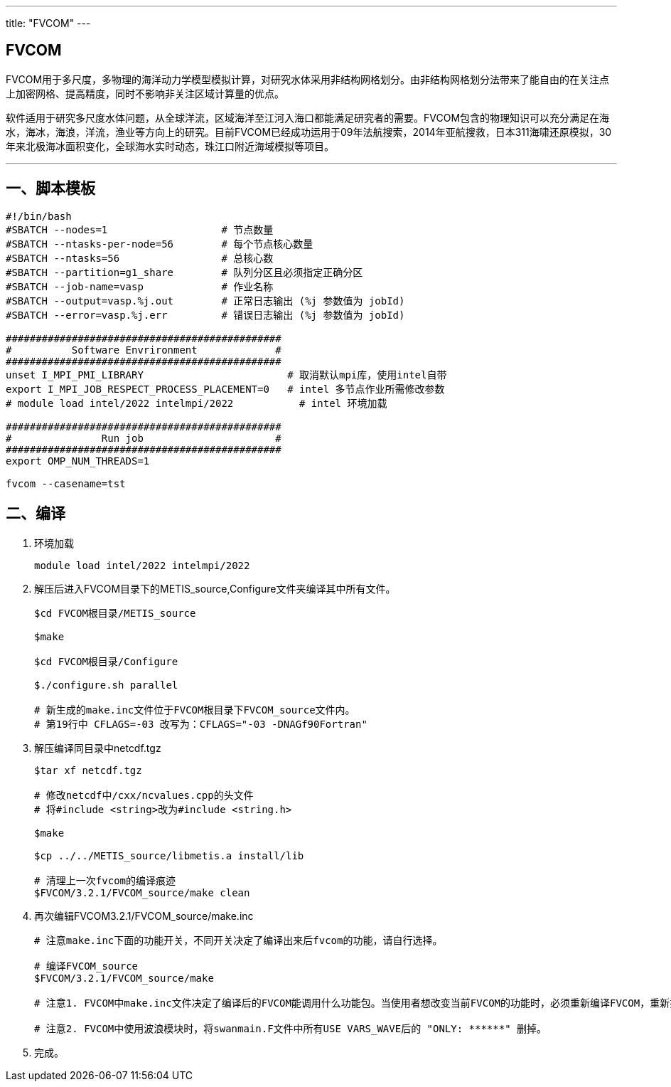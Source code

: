 ---
title: "FVCOM"
---

== FVCOM

FVCOM用于多尺度，多物理的海洋动力学模型模拟计算，对研究水体采用非结构网格划分。由非结构网格划分法带来了能自由的在关注点上加密网格、提高精度，同时不影响非关注区域计算量的优点。

软件适用于研究多尺度水体问题，从全球洋流，区域海洋至江河入海口都能满足研究者的需要。FVCOM包含的物理知识可以充分满足在海水，海冰，海浪，洋流，渔业等方向上的研究。目前FVCOM已经成功运用于09年法航搜索，2014年亚航搜救，日本311海啸还原模拟，30年来北极海冰面积变化，全球海水实时动态，珠江口附近海域模拟等项目。

'''''

== 一、脚本模板

[arabic]
----
#!/bin/bash
#SBATCH --nodes=1                   # 节点数量
#SBATCH --ntasks-per-node=56        # 每个节点核心数量
#SBATCH --ntasks=56                 # 总核心数
#SBATCH --partition=g1_share        # 队列分区且必须指定正确分区
#SBATCH --job-name=vasp             # 作业名称
#SBATCH --output=vasp.%j.out        # 正常日志输出 (%j 参数值为 jobId)
#SBATCH --error=vasp.%j.err         # 错误日志输出 (%j 参数值为 jobId)

##############################################
#          Software Envrironment             #
##############################################
unset I_MPI_PMI_LIBRARY                        # 取消默认mpi库，使用intel自带
export I_MPI_JOB_RESPECT_PROCESS_PLACEMENT=0   # intel 多节点作业所需修改参数
# module load intel/2022 intelmpi/2022           # intel 环境加载

##############################################
#               Run job                      #
##############################################
export OMP_NUM_THREADS=1

fvcom --casename=tst
----

== 二、编译

[arabic]
. 环境加载
+
[source,bash]
----
module load intel/2022 intelmpi/2022
----
. 解压后进入FVCOM目录下的METIS_source,Configure文件夹编译其中所有文件。
+
[source,bash]
----
$cd FVCOM根目录/METIS_source

$make

$cd FVCOM根目录/Configure

$./configure.sh parallel

# 新生成的make.inc文件位于FVCOM根目录下FVCOM_source文件内。
# 第19行中 CFLAGS=-03 改写为：CFLAGS="-03 -DNAGf90Fortran"
----
. 解压编译同目录中netcdf.tgz
+
[source,bash]
----
$tar xf netcdf.tgz

# 修改netcdf中/cxx/ncvalues.cpp的头文件
# 将#include <string>改为#include <string.h>

$make 

$cp ../../METIS_source/libmetis.a install/lib

# 清理上一次fvcom的编译痕迹  
$FVCOM/3.2.1/FVCOM_source/make clean
----
. 再次编辑FVCOM3.2.1/FVCOM_source/make.inc
+
[source,bash]
----
# 注意make.inc下面的功能开关，不同开关决定了编译出来后fvcom的功能，请自行选择。

# 编译FVCOM_source
$FVCOM/3.2.1/FVCOM_source/make

# 注意1. FVCOM中make.inc文件决定了编译后的FVCOM能调用什么功能包。当使用者想改变当前FVCOM的功能时，必须重新编译FVCOM，重新执行上述的6-8步。具体开关功能请看FVCOM根目录/doc中的说明文档。

# 注意2. FVCOM中使用波浪模块时，将swanmain.F文件中所有USE VARS_WAVE后的 "ONLY: ******" 删掉。
----
. 完成。
